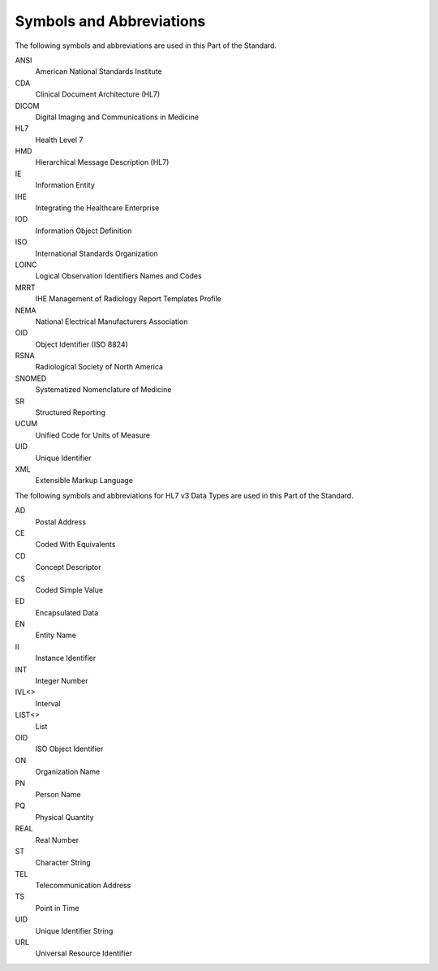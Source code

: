.. _chapter_4:

Symbols and Abbreviations
=========================

The following symbols and abbreviations are used in this Part of the
Standard.

ANSI
   American National Standards Institute

CDA
   Clinical Document Architecture (HL7)

DICOM
   Digital Imaging and Communications in Medicine

HL7
   Health Level 7

HMD
   Hierarchical Message Description (HL7)

IE
   Information Entity

IHE
   Integrating the Healthcare Enterprise

IOD
   Information Object Definition

ISO
   International Standards Organization

LOINC
   Logical Observation Identifiers Names and Codes

MRRT
   IHE Management of Radiology Report Templates Profile

NEMA
   National Electrical Manufacturers Association

OID
   Object Identifier (ISO 8824)

RSNA
   Radiological Society of North America

SNOMED
   Systematized Nomenclature of Medicine

SR
   Structured Reporting

UCUM
   Unified Code for Units of Measure

UID
   Unique Identifier

XML
   Extensible Markup Language

The following symbols and abbreviations for HL7 v3 Data Types are used
in this Part of the Standard.

AD
   Postal Address

CE
   Coded With Equivalents

CD
   Concept Descriptor

CS
   Coded Simple Value

ED
   Encapsulated Data

EN
   Entity Name

II
   Instance Identifier

INT
   Integer Number

IVL<>
   Interval

LIST<>
   List

OID
   ISO Object Identifier

ON
   Organization Name

PN
   Person Name

PQ
   Physical Quantity

REAL
   Real Number

ST
   Character String

TEL
   Telecommunication Address

TS
   Point in Time

UID
   Unique Identifier String

URL
   Universal Resource Identifier

